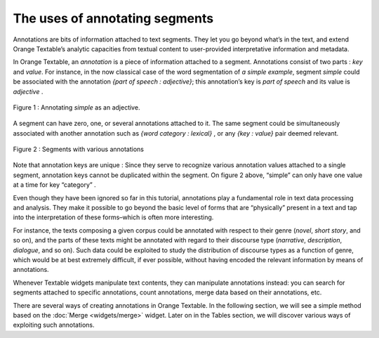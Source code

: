 The uses of annotating segments
======================================

Annotations are bits of information attached to text segments. They let
you go beyond what’s in the text, and extend Orange Textable’s analytic
capacities from textual content to user-provided interpretative
information and metadata.

In Orange Textable, an *annotation* is a piece of information attached
to a segment. Annotations consist of two parts : *key* and *value*. For
instance, in the now classical case of the word segmentation of *a
simple example*, segment *simple* could be associated with the
annotation *{part of speech : adjective}*; this annotation’s key is
*part of speech* and its value is *adjective* .

.. _annotating_uses_fig1:

.. figure:: figures/annotation_uses_fig1.png
    :align: center
    :alt: Annotating *simple* as an adjective.

    Figure 1 : Annotating *simple* as an adjective.

A segment can have zero, one, or several annotations attached to it. The
same segment could be simultaneously associated with another annotation
such as *{word category : lexical}* , or any *{key : value}* pair deemed
relevant.

.. _annotating_uses_fig2:

.. figure:: figures/annotation_uses_fig2.png
    :align: center
    :alt: segments with various annotations

    Figure 2 : Segments with various annotations


Note that annotation keys are unique : Since they serve to recognize
various annotation values attached to a single segment, annotation keys
cannot be duplicated within the segment. On figure 2 above, “simple” can
only have one value at a time for key “category” .

Even though they have been ignored so far in this tutorial, annotations
play a fundamental role in text data processing and analysis. They make
it possible to go beyond the basic level of forms that are “physically”
present in a text and tap into the interpretation of these forms–which
is often more interesting.

For instance, the texts composing a given corpus could be annotated with
respect to their genre (*novel*, *short story*, and so on), and the
parts of these texts might be annotated with regard to their discourse
type (*narrative*, *description*, *dialogue*, and so on). Such data
could be exploited to study the distribution of discourse types as a
function of genre, which would be at best extremely difficult, if ever
possible, without having encoded the relevant information by means of
annotations.

Whenever Textable widgets manipulate text contents, they can manipulate
annotations instead: you can search for segments attached to specific
annotations, count annotations, merge data based on their annotations,
etc.

There are several ways of creating annotations in Orange Textable. In
the following section, we will see a simple method based on the
:doc:`Merge <widgets/merge>`
widget. Later on in the Tables section, we will discover various ways of
exploiting such annotations.